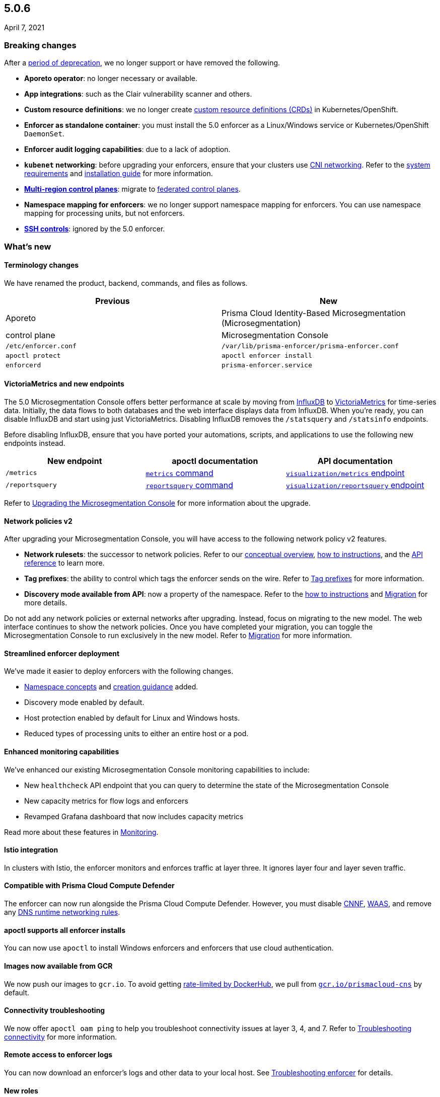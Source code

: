 == 5.0.6

//'''
//
//title: 5.0.6
//type: list
//url: "/5.0/release-notes/5.0.6/"
//menu:
//  5.0:
//    parent: "release-notes"
//    identifier: 5.0.6
//    weight: 100
//
//'''

April 7, 2021

[.task]
=== Breaking changes

After a xref:../../3.14/release-notes/3.14.7.adoc#deprecation-notices[period of deprecation], we no longer support or have removed the following.

* *Aporeto operator*: no longer necessary or available.
* *App integrations*: such as the Clair vulnerability scanner and others.
* *Custom resource definitions*: we no longer create https://kubernetes.io/docs/concepts/extend-kubernetes/api-extension/custom-resources/[custom resource definitions (CRDs)] in Kubernetes/OpenShift.
* *Enforcer as standalone container*: you must install the 5.0 enforcer as a Linux/Windows service or Kubernetes/OpenShift `DaemonSet`.
* *Enforcer audit logging capabilities*: due to a lack of adoption.
* *`kubenet` networking*: before upgrading your enforcers, ensure that your clusters use https://kubernetes.io/docs/concepts/extend-kubernetes/compute-storage-net/network-plugins/[CNI networking].
Refer to the xref:../start/enforcer/reqs.adoc#clusters[system requirements] and xref:../start/enforcer/k8s.adoc[installation guide] for more information.
* *xref:../../3.14/start/control-plane/multi-region.adoc[Multi-region control planes]*: migrate to xref:../scale/add-consoles.adoc[federated control planes].
* *Namespace mapping for enforcers*: we no longer support namespace mapping for enforcers.
You can use namespace mapping for processing units, but not enforcers.
* *xref:../../3.14/secure/ssh.adoc[SSH controls]*: ignored by the 5.0 enforcer.

=== What's new

==== Terminology changes

We have renamed the product, backend, commands, and files as follows.

|===
| Previous | New

| Aporeto
| Prisma Cloud Identity-Based Microsegmentation (Microsegmentation)

| control plane
| Microsegmentation Console

| `/etc/enforcer.conf`
| `/var/lib/prisma-enforcer/prisma-enforcer.conf`

| `apoctl protect`
| `apoctl enforcer install`

| `enforcerd`
| `prisma-enforcer.service`
|===

==== VictoriaMetrics and new endpoints

The 5.0 Microsegmentation Console offers better performance at scale by moving from https://www.influxdata.com/[InfluxDB] to https://victoriametrics.com/[VictoriaMetrics] for time-series data.
Initially, the data flows to both databases and the web interface displays data from InfluxDB.
When you're ready, you can disable InfluxDB and start using just VictoriaMetrics.
Disabling InfluxDB removes the `/statsquery` and `/statsinfo` endpoints.

Before disabling InfluxDB, ensure that you have ported your automations, scripts, and applications to use the following new endpoints instead.

|===
| New endpoint | apoctl documentation | API documentation

| `/metrics`
| xref:../apoctl.adoc#metrics-command[`metrics` command]
| xref:../microseg-console-api/visualization.adoc#visualization-metrics[`visualization/metrics` endpoint]

| `/reportsquery`
| xref:../apoctl.adoc#reportsquery-command[`reportsquery` command]
| xref:../microseg-console-api/visualization.adoc#visualization-reportsquery[`visualization/reportsquery` endpoint]
|===

Refer to xref:../upgrade/console.adoc[Upgrading the Microsegmentation Console] for more information about the upgrade.

==== Network policies v2

After upgrading your Microsegmentation Console, you will have access to the following network policy v2 features.

* *Network rulesets*: the successor to network policies.
Refer to our xref:../concepts/network-rulesets.adoc#networkrulesetpolicy[conceptual overview], xref:../secure.adoc[how to instructions], and the xref:../microseg-console-api/policy.adoc[API reference] to learn more.
* *Tag prefixes*: the ability to control which tags the enforcer sends on the wire.
Refer to xref:../concepts/network-rulesets.adoc#tag-prefixes[Tag prefixes] for more information.
* *Discovery mode available from API*: now a property of the namespace.
Refer to the xref:../secure.adoc[how to instructions] and xref:../upgrade/migration.adoc[Migration] for more details.

Do not add any network policies or external networks after upgrading.
Instead, focus on migrating to the new model.
The web interface continues to show the network policies.
Once you have completed your migration, you can toggle the Microsegmentation Console to run exclusively in the new model.
Refer to xref:../upgrade/migration.adoc[Migration] for more information.

==== Streamlined enforcer deployment

We've made it easier to deploy enforcers with the following changes.

* xref:../concepts/namespaces.adoc[Namespace concepts] and xref:../start/create-ns.adoc[creation guidance] added.
* Discovery mode enabled by default.
* Host protection enabled by default for Linux and Windows hosts.
* Reduced types of processing units to either an entire host or a pod.

==== Enhanced monitoring capabilities

We've enhanced our existing Microsegmentation Console monitoring capabilities to include:

* New `healthcheck` API endpoint that you can query to determine the state of the Microsegmentation Console
* New capacity metrics for flow logs and enforcers
* Revamped Grafana dashboard that now includes capacity metrics

Read more about these features in xref:../maintain/monitor.adoc[Monitoring].

==== Istio integration

In clusters with Istio, the enforcer monitors and enforces traffic at layer three.
It ignores layer four and layer seven traffic.

==== Compatible with Prisma Cloud Compute Defender

The enforcer can now run alongside the Prisma Cloud Compute Defender.
However, you must disable https://docs.paloaltonetworks.com/prisma/prisma-cloud/prisma-cloud-admin-compute/firewalls/cnnf_saas.html[CNNF], https://docs.paloaltonetworks.com/prisma/prisma-cloud/prisma-cloud-admin-compute/waas.html[WAAS], and remove any https://docs.paloaltonetworks.com/prisma/prisma-cloud/prisma-cloud-admin-compute/runtime_defense/runtime_defense_containers.html[DNS runtime networking rules].

==== apoctl supports all enforcer installs

You can now use `apoctl` to install Windows enforcers and enforcers that use cloud authentication.

==== Images now available from GCR

We now push our images to `gcr.io`.
To avoid getting https://docs.docker.com/docker-hub/download-rate-limit/[rate-limited by DockerHub], we pull from https://console.cloud.google.com/gcr/images/prismacloud-cns/GLOBAL[`gcr.io/prismacloud-cns`] by default.

==== Connectivity troubleshooting

We now offer `apoctl oam ping` to help you troubleshoot connectivity issues at layer 3, 4, and 7.
Refer to xref:../troubleshoot/connectivity.adoc[Troubleshooting connectivity] for more information.

==== Remote access to enforcer logs

You can now download an enforcer's logs and other data to your local host.
See xref:../troubleshoot/enforcer.adoc[Troubleshooting enforcer] for details.

==== New roles

This release adds the following new roles.

* *Infrastructure Administrator*: can edit all resources except namespaces.
* *Infrastructure Viewer*: can view all resources.
* *Application Developer*: can edit network policies, services, service dependencies, and token scope policies.
Can view processing units and external networks.
* *Application Viewer*: can view network policies, services, service dependencies, token scope policies, processing units, and external networks.

=== Resolved issues

* *APO-146*: You no longer have to manually issue the following commands before installing the enforcer on RHEL 8 and RHEL CoreOS 8 (used by OpenShift 4) hosts:
+
[,console]
----
modprobe ip_tables
modprobe iptable_nat
----

* *CNS-126*: Decommissioning an enforcer now removes all of its iptables rules.

=== Known issues

* *CNS-153*: When using relative time values with `apoctl`, the values must be in relation to Pacific Standard Time (PST).
For example, if you are in France and want to retrieve the last five minues of flow logs, you could use `-9h5m`.
Another workaround for this issue is to use absolute time values.
* *CNS-1343*: The enforcer fails to program external networks that use the `!` operator on Red Hat Enterprise Linux 6.
* *CNS-1356*: You must use an enforcer profile to manually add the URL of the Microsegmentation Console API to as an excluded network for Red Hat Enterprise Linux 6 hosts.
Failing to do so before installing the enforcer causes a complete lack of access to the host.
* *CNS-1651*: The enforcer fails to recover after a third party removes some of its iptables rules.
* *CNS-1730*: Traffic to the domain in an external network occasionally goes to `Somewhere` instead.
* *CNS-1733*: Deselecting *Show policed flows* in the {{% platform-app-dep-map %}} pane produces unexpected results.
* *CNS-1755*: Fonts in the web interface vanish on external monitors with a `devicePixelRatio` of 1.25.

=== Deprecation notices

A future release will remove support for the following.
Please plan accordingly.

* *CoreOS, Oracle Enterprise Linux (OEL), and Red Hat Enterprise Linux (RHEL) 6*: upgrade to CoreOS/OEL/RHEL 7 or later.
* *Host services*: migrate to external networks and network rulesets.
* *Namespace Editor* role: If you have any API authorizations using this role, migrate them to the *Namespace Administrator* role.
We will remove the *Namespace Editor* role in a future release.
